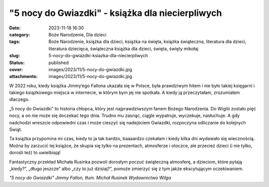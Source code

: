 "5 nocy do Gwiazdki" - książka dla niecierpliwych		
########################################################
:date: 2023-11-18 16:30
:category: Boże Narodzenie, Dla dzieci
:tags: Boże Narodzenie, książka dla dzieci, książka na święta, książka świąteczna, literatura dla dzieci, literatura dziecięca, świąteczna książka dla dzieci, święta, święty mikołaj
:slug: 5-nocy-do-gwiazdki-ksiazka-dla-niecierpliwych
:status: published
:cover: images/2023/11/5-nocy-do-gwiazdki.jpg
:attachments: images/2023/11/5-nocy-do-gwiazdki.jpg

W 2022 roku, kiedy książka Jimmy’ego Fallona ukazała się w Polsce, była prawdziwym hitem i nie było takiej księgarni i takiego książkowego miejsca w internecie, w którym bym jej nie spotkała. A kiedy ją przeczytałam, zrozumiałam dlaczego.

„5 nocy do Gwiazdki” to historia chłopca, który jest najprawdziwszym fanem Bożego Narodzenia. Do Wigilii zostało pięć nocy, a on nie może się doczekać tego dnia. Trudno mu zasnąć, ciągle wypatruje, wyczekuje, nasłuchuje. A gdy nadchodzi wreszcie odpowiedni czas i może cieszyć się nadejściem Gwiazdki, rozpoczyna odliczanie do kolejnych Świąt.

Ta książka przypomina mi czas, kiedy to ja tak bardzo, baaaardzo czekałam i kiedy kilka dni wydawało się wiecznością. Można by zarzucić tej książce, że skupia się tylko na prezentach, atmosferze i otoczce, ale przecież dzieci (i nie tylko, dorośli też) to uwielbiają!

Fantastyczny przekład Michała Rusinka pozwoli dorosłym poczuć świąteczną atmosferę, a dzieciom, które pytają „kiedy?”, „długo jeszcze” albo „czy to już dzisiaj?”, pomoże zmierzyć się z tym jakże ekscytującym oczekiwaniem.

*"5 nocy do Gwiazdki"
Jimmy Fallon, tłum. Michał Rusinek
Wydawnictwo Wilga*

 
